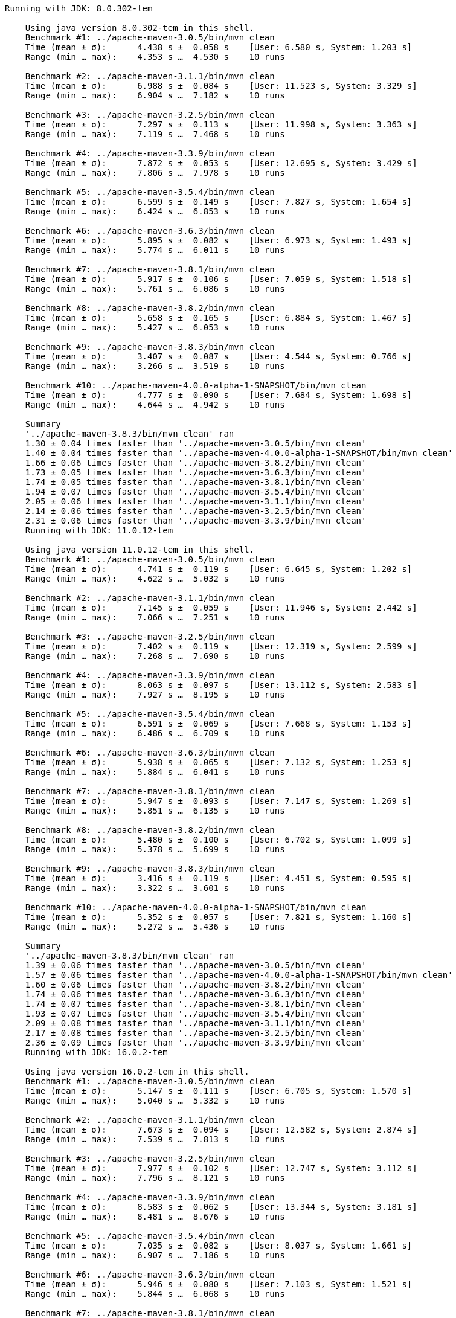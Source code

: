 [source,console]
----
Running with JDK: 8.0.302-tem

    Using java version 8.0.302-tem in this shell.
    Benchmark #1: ../apache-maven-3.0.5/bin/mvn clean
    Time (mean ± σ):      4.438 s ±  0.058 s    [User: 6.580 s, System: 1.203 s]
    Range (min … max):    4.353 s …  4.530 s    10 runs

    Benchmark #2: ../apache-maven-3.1.1/bin/mvn clean
    Time (mean ± σ):      6.988 s ±  0.084 s    [User: 11.523 s, System: 3.329 s]
    Range (min … max):    6.904 s …  7.182 s    10 runs

    Benchmark #3: ../apache-maven-3.2.5/bin/mvn clean
    Time (mean ± σ):      7.297 s ±  0.113 s    [User: 11.998 s, System: 3.363 s]
    Range (min … max):    7.119 s …  7.468 s    10 runs

    Benchmark #4: ../apache-maven-3.3.9/bin/mvn clean
    Time (mean ± σ):      7.872 s ±  0.053 s    [User: 12.695 s, System: 3.429 s]
    Range (min … max):    7.806 s …  7.978 s    10 runs

    Benchmark #5: ../apache-maven-3.5.4/bin/mvn clean
    Time (mean ± σ):      6.599 s ±  0.149 s    [User: 7.827 s, System: 1.654 s]
    Range (min … max):    6.424 s …  6.853 s    10 runs

    Benchmark #6: ../apache-maven-3.6.3/bin/mvn clean
    Time (mean ± σ):      5.895 s ±  0.082 s    [User: 6.973 s, System: 1.493 s]
    Range (min … max):    5.774 s …  6.011 s    10 runs

    Benchmark #7: ../apache-maven-3.8.1/bin/mvn clean
    Time (mean ± σ):      5.917 s ±  0.106 s    [User: 7.059 s, System: 1.518 s]
    Range (min … max):    5.761 s …  6.086 s    10 runs

    Benchmark #8: ../apache-maven-3.8.2/bin/mvn clean
    Time (mean ± σ):      5.658 s ±  0.165 s    [User: 6.884 s, System: 1.467 s]
    Range (min … max):    5.427 s …  6.053 s    10 runs

    Benchmark #9: ../apache-maven-3.8.3/bin/mvn clean
    Time (mean ± σ):      3.407 s ±  0.087 s    [User: 4.544 s, System: 0.766 s]
    Range (min … max):    3.266 s …  3.519 s    10 runs

    Benchmark #10: ../apache-maven-4.0.0-alpha-1-SNAPSHOT/bin/mvn clean
    Time (mean ± σ):      4.777 s ±  0.090 s    [User: 7.684 s, System: 1.698 s]
    Range (min … max):    4.644 s …  4.942 s    10 runs

    Summary
    '../apache-maven-3.8.3/bin/mvn clean' ran
    1.30 ± 0.04 times faster than '../apache-maven-3.0.5/bin/mvn clean'
    1.40 ± 0.04 times faster than '../apache-maven-4.0.0-alpha-1-SNAPSHOT/bin/mvn clean'
    1.66 ± 0.06 times faster than '../apache-maven-3.8.2/bin/mvn clean'
    1.73 ± 0.05 times faster than '../apache-maven-3.6.3/bin/mvn clean'
    1.74 ± 0.05 times faster than '../apache-maven-3.8.1/bin/mvn clean'
    1.94 ± 0.07 times faster than '../apache-maven-3.5.4/bin/mvn clean'
    2.05 ± 0.06 times faster than '../apache-maven-3.1.1/bin/mvn clean'
    2.14 ± 0.06 times faster than '../apache-maven-3.2.5/bin/mvn clean'
    2.31 ± 0.06 times faster than '../apache-maven-3.3.9/bin/mvn clean'
    Running with JDK: 11.0.12-tem

    Using java version 11.0.12-tem in this shell.
    Benchmark #1: ../apache-maven-3.0.5/bin/mvn clean
    Time (mean ± σ):      4.741 s ±  0.119 s    [User: 6.645 s, System: 1.202 s]
    Range (min … max):    4.622 s …  5.032 s    10 runs

    Benchmark #2: ../apache-maven-3.1.1/bin/mvn clean
    Time (mean ± σ):      7.145 s ±  0.059 s    [User: 11.946 s, System: 2.442 s]
    Range (min … max):    7.066 s …  7.251 s    10 runs

    Benchmark #3: ../apache-maven-3.2.5/bin/mvn clean
    Time (mean ± σ):      7.402 s ±  0.119 s    [User: 12.319 s, System: 2.599 s]
    Range (min … max):    7.268 s …  7.690 s    10 runs

    Benchmark #4: ../apache-maven-3.3.9/bin/mvn clean
    Time (mean ± σ):      8.063 s ±  0.097 s    [User: 13.112 s, System: 2.583 s]
    Range (min … max):    7.927 s …  8.195 s    10 runs

    Benchmark #5: ../apache-maven-3.5.4/bin/mvn clean
    Time (mean ± σ):      6.591 s ±  0.069 s    [User: 7.668 s, System: 1.153 s]
    Range (min … max):    6.486 s …  6.709 s    10 runs

    Benchmark #6: ../apache-maven-3.6.3/bin/mvn clean
    Time (mean ± σ):      5.938 s ±  0.065 s    [User: 7.132 s, System: 1.253 s]
    Range (min … max):    5.884 s …  6.041 s    10 runs

    Benchmark #7: ../apache-maven-3.8.1/bin/mvn clean
    Time (mean ± σ):      5.947 s ±  0.093 s    [User: 7.147 s, System: 1.269 s]
    Range (min … max):    5.851 s …  6.135 s    10 runs

    Benchmark #8: ../apache-maven-3.8.2/bin/mvn clean
    Time (mean ± σ):      5.480 s ±  0.100 s    [User: 6.702 s, System: 1.099 s]
    Range (min … max):    5.378 s …  5.699 s    10 runs

    Benchmark #9: ../apache-maven-3.8.3/bin/mvn clean
    Time (mean ± σ):      3.416 s ±  0.119 s    [User: 4.451 s, System: 0.595 s]
    Range (min … max):    3.322 s …  3.601 s    10 runs

    Benchmark #10: ../apache-maven-4.0.0-alpha-1-SNAPSHOT/bin/mvn clean
    Time (mean ± σ):      5.352 s ±  0.057 s    [User: 7.821 s, System: 1.160 s]
    Range (min … max):    5.272 s …  5.436 s    10 runs

    Summary
    '../apache-maven-3.8.3/bin/mvn clean' ran
    1.39 ± 0.06 times faster than '../apache-maven-3.0.5/bin/mvn clean'
    1.57 ± 0.06 times faster than '../apache-maven-4.0.0-alpha-1-SNAPSHOT/bin/mvn clean'
    1.60 ± 0.06 times faster than '../apache-maven-3.8.2/bin/mvn clean'
    1.74 ± 0.06 times faster than '../apache-maven-3.6.3/bin/mvn clean'
    1.74 ± 0.07 times faster than '../apache-maven-3.8.1/bin/mvn clean'
    1.93 ± 0.07 times faster than '../apache-maven-3.5.4/bin/mvn clean'
    2.09 ± 0.08 times faster than '../apache-maven-3.1.1/bin/mvn clean'
    2.17 ± 0.08 times faster than '../apache-maven-3.2.5/bin/mvn clean'
    2.36 ± 0.09 times faster than '../apache-maven-3.3.9/bin/mvn clean'
    Running with JDK: 16.0.2-tem

    Using java version 16.0.2-tem in this shell.
    Benchmark #1: ../apache-maven-3.0.5/bin/mvn clean
    Time (mean ± σ):      5.147 s ±  0.111 s    [User: 6.705 s, System: 1.570 s]
    Range (min … max):    5.040 s …  5.332 s    10 runs

    Benchmark #2: ../apache-maven-3.1.1/bin/mvn clean
    Time (mean ± σ):      7.673 s ±  0.094 s    [User: 12.582 s, System: 2.874 s]
    Range (min … max):    7.539 s …  7.813 s    10 runs

    Benchmark #3: ../apache-maven-3.2.5/bin/mvn clean
    Time (mean ± σ):      7.977 s ±  0.102 s    [User: 12.747 s, System: 3.112 s]
    Range (min … max):    7.796 s …  8.121 s    10 runs

    Benchmark #4: ../apache-maven-3.3.9/bin/mvn clean
    Time (mean ± σ):      8.583 s ±  0.062 s    [User: 13.344 s, System: 3.181 s]
    Range (min … max):    8.481 s …  8.676 s    10 runs

    Benchmark #5: ../apache-maven-3.5.4/bin/mvn clean
    Time (mean ± σ):      7.035 s ±  0.082 s    [User: 8.037 s, System: 1.661 s]
    Range (min … max):    6.907 s …  7.186 s    10 runs

    Benchmark #6: ../apache-maven-3.6.3/bin/mvn clean
    Time (mean ± σ):      5.946 s ±  0.080 s    [User: 7.103 s, System: 1.521 s]
    Range (min … max):    5.844 s …  6.068 s    10 runs

    Benchmark #7: ../apache-maven-3.8.1/bin/mvn clean
    Time (mean ± σ):      5.933 s ±  0.067 s    [User: 7.102 s, System: 1.531 s]
    Range (min … max):    5.854 s …  6.033 s    10 runs

    Benchmark #8: ../apache-maven-3.8.2/bin/mvn clean
    Time (mean ± σ):      5.562 s ±  0.058 s    [User: 6.638 s, System: 1.416 s]
    Range (min … max):    5.500 s …  5.670 s    10 runs

    Benchmark #9: ../apache-maven-3.8.3/bin/mvn clean
    Time (mean ± σ):      3.269 s ±  0.067 s    [User: 4.195 s, System: 0.688 s]
    Range (min … max):    3.222 s …  3.448 s    10 runs

    Benchmark #10: ../apache-maven-4.0.0-alpha-1-SNAPSHOT/bin/mvn clean
    Time (mean ± σ):      5.140 s ±  0.131 s    [User: 7.356 s, System: 1.576 s]
    Range (min … max):    5.025 s …  5.393 s    10 runs

    Summary
    '../apache-maven-3.8.3/bin/mvn clean' ran
    1.57 ± 0.05 times faster than '../apache-maven-4.0.0-alpha-1-SNAPSHOT/bin/mvn clean'
    1.57 ± 0.05 times faster than '../apache-maven-3.0.5/bin/mvn clean'
    1.70 ± 0.04 times faster than '../apache-maven-3.8.2/bin/mvn clean'
    1.81 ± 0.04 times faster than '../apache-maven-3.8.1/bin/mvn clean'
    1.82 ± 0.04 times faster than '../apache-maven-3.6.3/bin/mvn clean'
    2.15 ± 0.05 times faster than '../apache-maven-3.5.4/bin/mvn clean'
    2.35 ± 0.06 times faster than '../apache-maven-3.1.1/bin/mvn clean'
    2.44 ± 0.06 times faster than '../apache-maven-3.2.5/bin/mvn clean'
    2.63 ± 0.06 times faster than '../apache-maven-3.3.9/bin/mvn clean'
    Running with JDK: 17.0.0-tem

    Using java version 17.0.0-tem in this shell.
    Benchmark #1: ../apache-maven-3.0.5/bin/mvn clean
    Time (mean ± σ):      5.120 s ±  0.107 s    [User: 6.839 s, System: 1.566 s]
    Range (min … max):    4.933 s …  5.333 s    10 runs

    Benchmark #2: ../apache-maven-3.1.1/bin/mvn clean
    Time (mean ± σ):      7.752 s ±  0.087 s    [User: 12.547 s, System: 3.084 s]
    Range (min … max):    7.645 s …  7.934 s    10 runs

    Benchmark #3: ../apache-maven-3.2.5/bin/mvn clean
    Time (mean ± σ):      8.062 s ±  0.131 s    [User: 12.919 s, System: 3.379 s]
    Range (min … max):    7.922 s …  8.353 s    10 runs

    Benchmark #4: ../apache-maven-3.3.9/bin/mvn clean
    Time (mean ± σ):      8.794 s ±  0.062 s    [User: 13.501 s, System: 3.412 s]
    Range (min … max):    8.691 s …  8.910 s    10 runs

    Benchmark #5: ../apache-maven-3.5.4/bin/mvn clean
    Time (mean ± σ):      7.178 s ±  0.089 s    [User: 8.511 s, System: 1.878 s]
    Range (min … max):    7.036 s …  7.331 s    10 runs

    Benchmark #6: ../apache-maven-3.6.3/bin/mvn clean
    Time (mean ± σ):      6.033 s ±  0.115 s    [User: 7.274 s, System: 1.588 s]
    Range (min … max):    5.791 s …  6.175 s    10 runs

    Benchmark #7: ../apache-maven-3.8.1/bin/mvn clean
    Time (mean ± σ):      6.117 s ±  0.056 s    [User: 7.369 s, System: 1.811 s]
    Range (min … max):    6.043 s …  6.235 s    10 runs

    Benchmark #8: ../apache-maven-3.8.2/bin/mvn clean
    Time (mean ± σ):      5.704 s ±  0.106 s    [User: 7.090 s, System: 1.645 s]
    Range (min … max):    5.510 s …  5.818 s    10 runs

    Benchmark #9: ../apache-maven-3.8.3/bin/mvn clean
    Time (mean ± σ):      3.431 s ±  0.106 s    [User: 4.689 s, System: 0.899 s]
    Range (min … max):    3.237 s …  3.600 s    10 runs

    Benchmark #10: ../apache-maven-4.0.0-alpha-1-SNAPSHOT/bin/mvn clean
    Time (mean ± σ):      5.114 s ±  0.078 s    [User: 7.429 s, System: 2.281 s]
    Range (min … max):    4.924 s …  5.197 s    10 runs

    Summary
    '../apache-maven-3.8.3/bin/mvn clean' ran
    1.49 ± 0.05 times faster than '../apache-maven-4.0.0-alpha-1-SNAPSHOT/bin/mvn clean'
    1.49 ± 0.06 times faster than '../apache-maven-3.0.5/bin/mvn clean'
    1.66 ± 0.06 times faster than '../apache-maven-3.8.2/bin/mvn clean'
    1.76 ± 0.06 times faster than '../apache-maven-3.6.3/bin/mvn clean'
    1.78 ± 0.06 times faster than '../apache-maven-3.8.1/bin/mvn clean'
    2.09 ± 0.07 times faster than '../apache-maven-3.5.4/bin/mvn clean'
    2.26 ± 0.07 times faster than '../apache-maven-3.1.1/bin/mvn clean'
    2.35 ± 0.08 times faster than '../apache-maven-3.2.5/bin/mvn clean'
    2.56 ± 0.08 times faster than '../apache-maven-3.3.9/bin/mvn clean'
----
